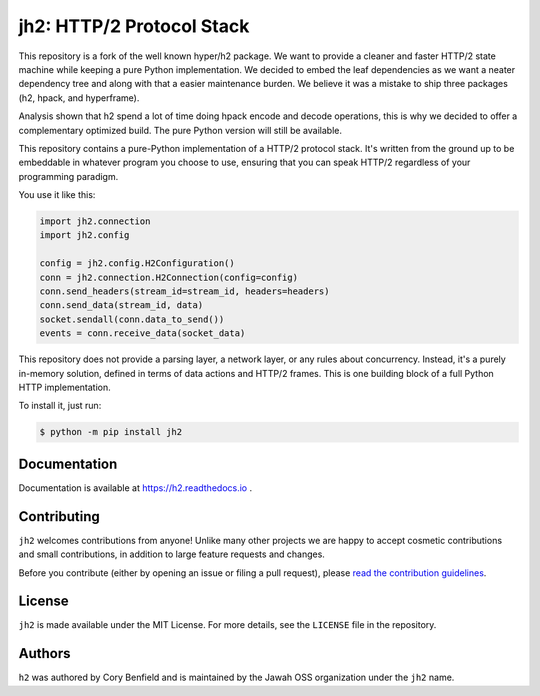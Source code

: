 ==========================
jh2: HTTP/2 Protocol Stack
==========================

This repository is a fork of the well known hyper/h2 package. We want to provide a cleaner and faster HTTP/2
state machine while keeping a pure Python implementation. We decided to embed the leaf dependencies as we want
a neater dependency tree and along with that a easier maintenance burden. We believe it was a mistake to ship
three packages (h2, hpack, and hyperframe).

Analysis shown that h2 spend a lot of time doing hpack encode and decode operations, this is why we decided to offer
a complementary optimized build. The pure Python version will still be available.

This repository contains a pure-Python implementation of a HTTP/2 protocol
stack. It's written from the ground up to be embeddable in whatever program you
choose to use, ensuring that you can speak HTTP/2 regardless of your
programming paradigm.

You use it like this:

.. code-block:: python

    import jh2.connection
    import jh2.config

    config = jh2.config.H2Configuration()
    conn = jh2.connection.H2Connection(config=config)
    conn.send_headers(stream_id=stream_id, headers=headers)
    conn.send_data(stream_id, data)
    socket.sendall(conn.data_to_send())
    events = conn.receive_data(socket_data)

This repository does not provide a parsing layer, a network layer, or any rules
about concurrency. Instead, it's a purely in-memory solution, defined in terms
of data actions and HTTP/2 frames. This is one building block of a full Python
HTTP implementation.

To install it, just run:

.. code-block:: console

    $ python -m pip install jh2

Documentation
=============

Documentation is available at https://h2.readthedocs.io .

Contributing
============

``jh2`` welcomes contributions from anyone! Unlike many other projects we
are happy to accept cosmetic contributions and small contributions, in addition
to large feature requests and changes.

Before you contribute (either by opening an issue or filing a pull request),
please `read the contribution guidelines`_.

.. _read the contribution guidelines: http://python-hyper.org/en/latest/contributing.html

License
=======

``jh2`` is made available under the MIT License. For more details, see the
``LICENSE`` file in the repository.

Authors
=======

``h2`` was authored by Cory Benfield and is maintained by the Jawah OSS organization under the ``jh2`` name.
